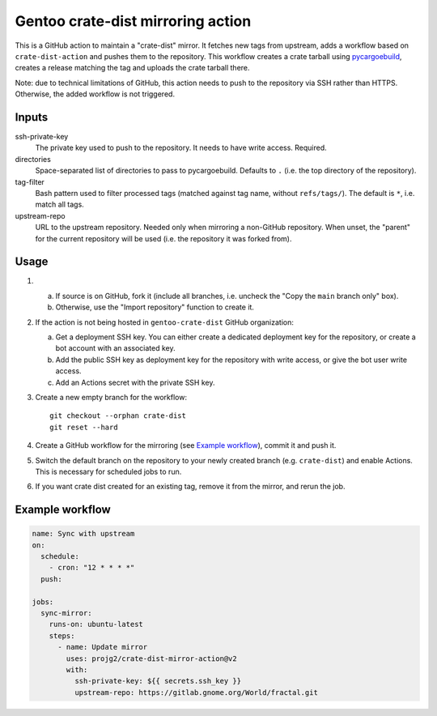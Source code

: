 ==================================
Gentoo crate-dist mirroring action
==================================

This is a GitHub action to maintain a "crate-dist" mirror. It fetches
new tags from upstream, adds a workflow based on ``crate-dist-action``
and pushes them to the repository. This workflow creates a crate tarball
using pycargoebuild_, creates a release matching the tag and uploads
the crate tarball there.

Note: due to technical limitations of GitHub, this action needs to push
to the repository via SSH rather than HTTPS. Otherwise, the added
workflow is not triggered.

.. _pycargoebuild: https://github.com/projg2/pycargoebuild/


Inputs
------

ssh-private-key
  The private key used to push to the repository. It needs to have write
  access. Required.

directories
  Space-separated list of directories to pass to pycargoebuild.
  Defaults to ``.`` (i.e. the top directory of the repository).

tag-filter
  Bash pattern used to filter processed tags (matched against tag name,
  without ``refs/tags/``).  The default is ``*``, i.e. match all tags.

upstream-repo
  URL to the upstream repository. Needed only when mirroring a non-GitHub
  repository. When unset, the "parent" for the current repository will
  be used (i.e. the repository it was forked from).


Usage
-----

1. a. If source is on GitHub, fork it (include all branches, i.e. uncheck
      the "Copy the ``main`` branch only" box).

   b. Otherwise, use the "Import repository" function to create it.

2. If the action is not being hosted in ``gentoo-crate-dist`` GitHub
   organization:

   a. Get a deployment SSH key. You can either create a dedicated deployment
      key for the repository, or create a bot account with an associated key.

   b. Add the public SSH key as deployment key for the repository with write
      access, or give the bot user write access.

   c. Add an Actions secret with the private SSH key.

3. Create a new empty branch for the workflow::

       git checkout --orphan crate-dist
       git reset --hard

4. Create a GitHub workflow for the mirroring (see `Example workflow`_),
   commit it and push it.

5. Switch the default branch on the repository to your newly created branch
   (e.g. ``crate-dist``) and enable Actions.  This is necessary for scheduled
   jobs to run.

6. If you want crate dist created for an existing tag, remove it from
   the mirror, and rerun the job.


Example workflow
----------------

.. code-block:: yaml

    name: Sync with upstream
    on:
      schedule:
        - cron: "12 * * * *"
      push:

    jobs:
      sync-mirror:
        runs-on: ubuntu-latest
        steps:
          - name: Update mirror
            uses: projg2/crate-dist-mirror-action@v2
            with:
              ssh-private-key: ${{ secrets.ssh_key }}
              upstream-repo: https://gitlab.gnome.org/World/fractal.git
